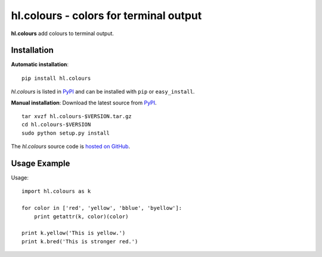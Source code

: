 hl.colours - colors for terminal output
=======================================

**hl.colours** add colours to terminal output.


Installation
------------

**Automatic installation**::

    pip install hl.colours

`hl.colours` is listed in `PyPI <http://pypi.python.org/pypi/hl.colours>`_ and
can be installed with ``pip`` or ``easy_install``.

**Manual installation**: Download the latest source from `PyPI
<http://pypi.python.org/pypi/hl.colours>`_.

.. parsed-literal::

    tar xvzf hl.colours-$VERSION.tar.gz
    cd hl.colours-$VERSION
    sudo python setup.py install

The `hl.colours` source code is `hosted on GitHub
<https://github.com/hllau/hl.colours>`_.



Usage Example
-------------

Usage::

    import hl.colours as k

    for color in ['red', 'yellow', 'bblue', 'byellow']:
        print getattr(k, color)(color)

    print k.yellow('This is yellow.')
    print k.bred('This is stronger red.')

